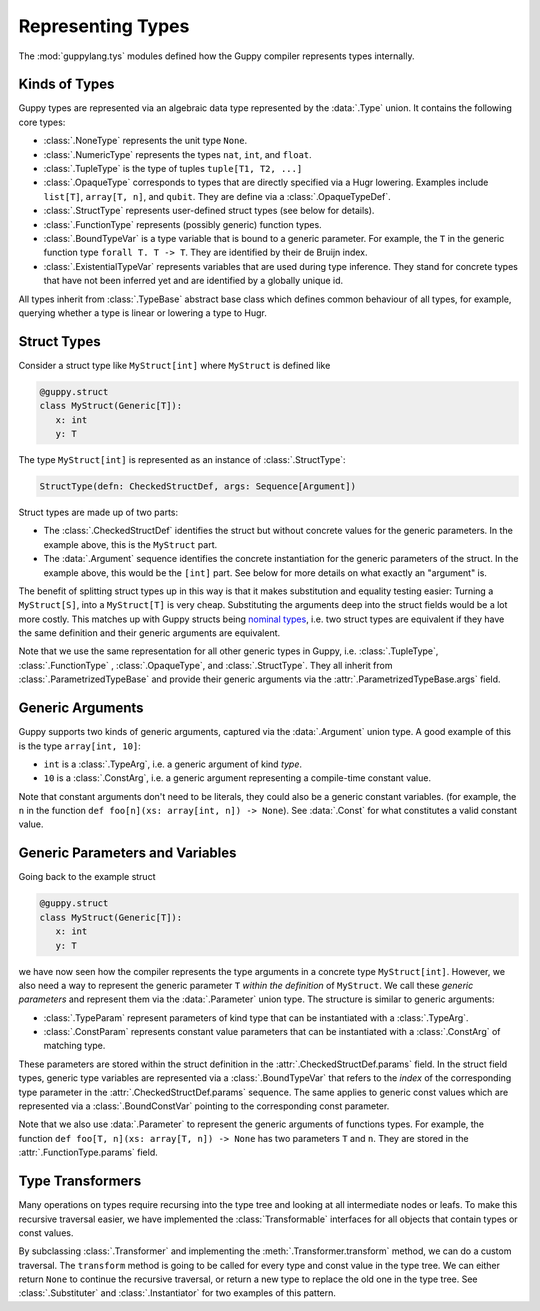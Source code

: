 Representing Types
==================

The :mod:`guppylang.tys` modules defined how the Guppy compiler represents types internally.


Kinds of Types
--------------

Guppy types are represented via an algebraic data type represented by the :data:`.Type` union.
It contains the following core types:

* :class:`.NoneType` represents the unit type ``None``.
* :class:`.NumericType` represents the types ``nat``, ``int``, and ``float``.
* :class:`.TupleType` is the type of tuples ``tuple[T1, T2, ...]``
* :class:`.OpaqueType` corresponds to types that are directly specified via a Hugr lowering.
  Examples include ``list[T]``, ``array[T, n]``, and ``qubit``.
  They are define via a :class:`.OpaqueTypeDef`.
* :class:`.StructType` represents user-defined struct types (see below for details).
* :class:`.FunctionType` represents (possibly generic) function types.
* :class:`.BoundTypeVar` is a type variable that is bound to a generic parameter.
  For example, the ``T`` in the generic function type ``forall T. T -> T``.
  They are identified by their de Bruijn index.
* :class:`.ExistentialTypeVar` represents variables that are used during type inference.
  They stand for concrete types that have not been inferred yet and are identified by a globally unique id.

All types inherit from :class:`.TypeBase` abstract base class which defines common behaviour of all types,
for example, querying whether a type is linear or lowering a type to Hugr.


Struct Types
------------

Consider a struct type like ``MyStruct[int]`` where ``MyStruct`` is defined like

.. code-block:: python

   @guppy.struct
   class MyStruct(Generic[T]):
      x: int
      y: T

The type ``MyStruct[int]`` is represented as an instance of :class:`.StructType`:

.. code-block:: python

   StructType(defn: CheckedStructDef, args: Sequence[Argument])

Struct types are made up of two parts:

* The :class:`.CheckedStructDef` identifies the struct but without concrete values for the generic parameters.
  In the example above, this is the ``MyStruct`` part.
* The :data:`.Argument` sequence identifies the concrete instantiation for the generic parameters of the struct.
  In the example above, this would be the ``[int]`` part.
  See below for more details on what exactly an "argument" is.

The benefit of splitting struct types up in this way is that it makes substitution and equality testing easier:
Turning a ``MyStruct[S]``, into a ``MyStruct[T]`` is very cheap.
Substituting the arguments deep into the struct fields would be a lot more costly.
This matches up with Guppy structs being `nominal types <https://en.wikipedia.org/wiki/Nominal_type_system>`_, i.e.
two struct types are equivalent if they have the same definition and their generic arguments are equivalent.

Note that we use the same representation for all other generic types in Guppy, i.e.
:class:`.TupleType`, :class:`.FunctionType` , :class:`.OpaqueType`, and :class:`.StructType`.
They all inherit from :class:`.ParametrizedTypeBase` and provide their generic arguments via the :attr:`.ParametrizedTypeBase.args` field.


Generic Arguments
-----------------

Guppy supports two kinds of generic arguments, captured via the :data:`.Argument` union type.
A good example of this is the type ``array[int, 10]``:

* ``int`` is a :class:`.TypeArg`, i.e. a generic argument of kind *type*.
* ``10`` is a :class:`.ConstArg`, i.e. a generic argument representing a compile-time constant value.

Note that constant arguments don't need to be literals, they could also be a generic constant variables.
(for example, the ``n`` in the function ``def foo[n](xs: array[int, n]) -> None``).
See :data:`.Const` for what constitutes a valid constant value.


Generic Parameters and Variables
--------------------------------

Going back to the example struct

.. code-block:: python

   @guppy.struct
   class MyStruct(Generic[T]):
      x: int
      y: T

we have now seen how the compiler represents the type arguments in a concrete type ``MyStruct[int]``.
However, we also need a way to represent the generic parameter ``T`` *within the definition* of ``MyStruct``.
We call these *generic parameters* and represent them via the :data:`.Parameter` union type.
The structure is similar to generic arguments:

* :class:`.TypeParam` represent parameters of kind type that can be instantiated with a :class:`.TypeArg`.
* :class:`.ConstParam` represents constant value parameters that can be instantiated with a :class:`.ConstArg` of matching type.

These parameters are stored within the struct definition in the :attr:`.CheckedStructDef.params` field.
In the struct field types, generic type variables are represented via a :class:`.BoundTypeVar` that refers to the *index* of
the corresponding type parameter in the :attr:`.CheckedStructDef.params` sequence.
The same applies to generic const values which are represented via a :class:`.BoundConstVar` pointing to the corresponding const parameter.

Note that we also use :data:`.Parameter` to represent the generic arguments of functions types.
For example, the function ``def foo[T, n](xs: array[T, n]) -> None`` has two parameters ``T`` and ``n``.
They are stored in the :attr:`.FunctionType.params` field.


Type Transformers
-----------------

Many operations on types require recursing into the type tree and looking at all intermediate nodes or leafs.
To make this recursive traversal easier, we have implemented the :class:`Transformable` interfaces
for all objects that contain types or const values.

By subclassing :class:`.Transformer` and implementing the :meth:`.Transformer.transform` method, we can do a custom traversal.
The ``transform`` method is going to be called for every type and const value in the type tree.
We can either return ``None`` to continue the recursive traversal, or return a new type to replace the old one in the type tree.
See :class:`.Substituter` and :class:`.Instantiator` for two examples of this pattern.

